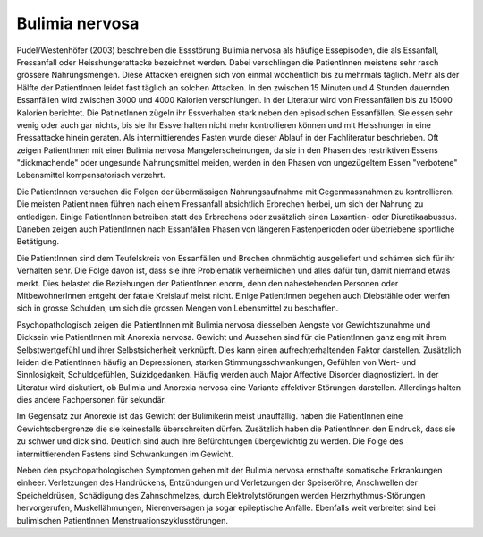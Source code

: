 Bulimia nervosa
---------------

Pudel/Westenhöfer (2003) beschreiben die Essstörung Bulimia nervosa als häufige
Essepisoden, die als Essanfall, Fressanfall oder Heisshungerattacke bezeichnet
werden. Dabei verschlingen die PatientInnen meistens sehr rasch grössere
Nahrungsmengen. Diese Attacken ereignen sich von einmal wöchentlich bis zu
mehrmals täglich. Mehr als der Hälfte der PatientInnen leidet fast täglich an
solchen Attacken. In den zwischen 15 Minuten und 4 Stunden dauernden Essanfällen
wird zwischen 3000 und 4000 Kalorien verschlungen. In der Literatur wird von
Fressanfällen bis zu 15000 Kalorien berichtet. Die PatinetInnen zügeln ihr
Essverhalten stark neben den episodischen Essanfällen. Sie essen sehr wenig oder
auch gar nichts, bis sie ihr Essverhalten nicht mehr kontrollieren können und
mit Heisshunger in eine Fressattacke hinein geraten. Als intermittierendes
Fasten wurde dieser Ablauf in der Fachliteratur beschrieben. Oft zeigen
PatientInnen mit einer Bulimia nervosa Mangelerscheinungen, da sie in den Phasen
des restriktiven Essens "dickmachende" oder ungesunde Nahrungsmittel meiden,
werden in den Phasen von ungezügeltem Essen "verbotene" Lebensmittel
kompensatorisch verzehrt.

Die PatientInnen versuchen die Folgen der übermässigen Nahrungsaufnahme mit
Gegenmassnahmen zu kontrollieren. Die meisten PatientInnen führen nach einem
Fressanfall absichtlich Erbrechen herbei, um sich der Nahrung zu entledigen.
Einige PatientInnen betreiben statt des Erbrechens oder zusätzlich einen
Laxantien- oder Diuretikaabussus. Daneben zeigen auch PatientInnen nach
Essanfällen Phasen von längeren Fastenperioden oder übetriebene sportliche Betätigung.

Die PatientInnen sind dem Teufelskreis von Essanfällen und Brechen ohnmächtig
ausgeliefert und schämen sich für ihr Verhalten sehr. Die Folge davon ist, dass
sie ihre Problematik verheimlichen und alles dafür tun, damit niemand etwas
merkt. Dies belastet die Beziehungen der PatientInnen enorm, denn den
nahestehenden Personen oder MitbewohnerInnen entgeht der fatale Kreislauf meist
nicht. Einige PatientInnen begehen auch Diebstähle oder werfen sich in grosse
Schulden, um sich die grossen Mengen von Lebensmittel zu beschaffen.

Psychopathologisch zeigen die PatientInnen mit Bulimia nervosa diesselben
Aengste vor Gewichtszunahme und Dicksein wie PatientInnen mit Anorexia nervosa.
Gewicht und Aussehen sind für die PatientInnen ganz eng mit ihrem
Selbstwertgefühl und ihrer Selbstsicherheit verknüpft. Dies kann einen
aufrechterhaltenden Faktor darstellen. Zusätzlich leiden die PatientInnen häufig
an Depressionen, starken Stimmungsschwankungen, Gefühlen von Wert- und
Sinnlosigkeit, Schuldgefühlen, Suizidgedanken. Häufig werden auch Major
Affective Disorder diagnostiziert. In der Literatur wird diskutiert, ob
Bulimia und Anorexia nervosa eine Variante affektiver Störungen darstellen.
Allerdings halten dies andere Fachpersonen für sekundär.

Im Gegensatz zur Anorexie ist das Gewicht der Bulimikerin meist unauffällig.
haben die PatientInnen eine Gewichtsobergrenze die sie keinesfalls überschreiten
dürfen. Zusätzlich haben die PatientInnen den Eindruck, dass sie zu schwer und
dick sind. Deutlich sind auch ihre Befürchtungen übergewichtig zu werden. Die
Folge des intermittierenden Fastens sind Schwankungen im Gewicht.

Neben den psychopathologischen Symptomen gehen mit der Bulimia nervosa
ernsthafte somatische Erkrankungen einheer. Verletzungen des Handrückens,
Entzündungen und Verletzungen der Speiseröhre, Anschwellen der Speicheldrüsen,
Schädigung des Zahnschmelzes, durch Elektrolytstörungen werden
Herzrhythmus-Störungen hervorgerufen, Muskellähmungen, Nierenversagen ja sogar
epileptische Anfälle. Ebenfalls weit verbreitet sind bei bulimischen
PatientInnen Menstruationszyklusstörungen.
